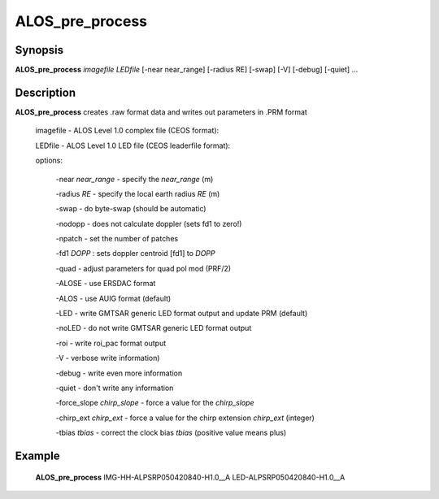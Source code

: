 .. index:: ! ALOS_pre_process

*****************
ALOS_pre_process
*****************

Synopsis
--------
**ALOS_pre_process** *imagefile* *LEDfile* [-near near_range] [-radius RE] [-swap] [-V] [-debug] [-quiet] ...

Description
-----------
**ALOS_pre_process** creates .raw format data and writes out parameters in .PRM format 

    imagefile   -   ALOS Level 1.0 complex file (CEOS format):

    LEDfile -   ALOS Level 1.0 LED file (CEOS leaderfile format):  

    options: 

        -near *near_range* - specify the *near_range* (m) 

        -radius *RE* - specify the local earth radius *RE* (m) 

        -swap - do byte-swap (should be automatic) 

        -nodopp - does not calculate doppler (sets fd1 to zero!) 

        -npatch - set the number of patches 

        -fd1 *DOPP* : sets doppler centroid [fd1] to *DOPP*

        -quad - adjust parameters for quad pol mod (PRF/2)

        -ALOSE - use ERSDAC format 

        -ALOS - use AUIG format (default) 

        -LED - write GMTSAR generic LED format output and update PRM (default) 

        -noLED - do not write GMTSAR generic LED format output 

        -roi - write roi_pac format output

        -V - verbose write information) 

        -debug - write even more information 

        -quiet - don't write any information 

        -force_slope *chirp_slope* - force a value for the *chirp_slope*

        -chirp_ext *chirp_ext* - force a value for the chirp extension *chirp_ext* (integer)

        -tbias *tbias* - correct the clock bias *tbias* (positive value means plus)

Example
-------
    **ALOS_pre_process**  IMG-HH-ALPSRP050420840-H1.0__A  LED-ALPSRP050420840-H1.0__A  
